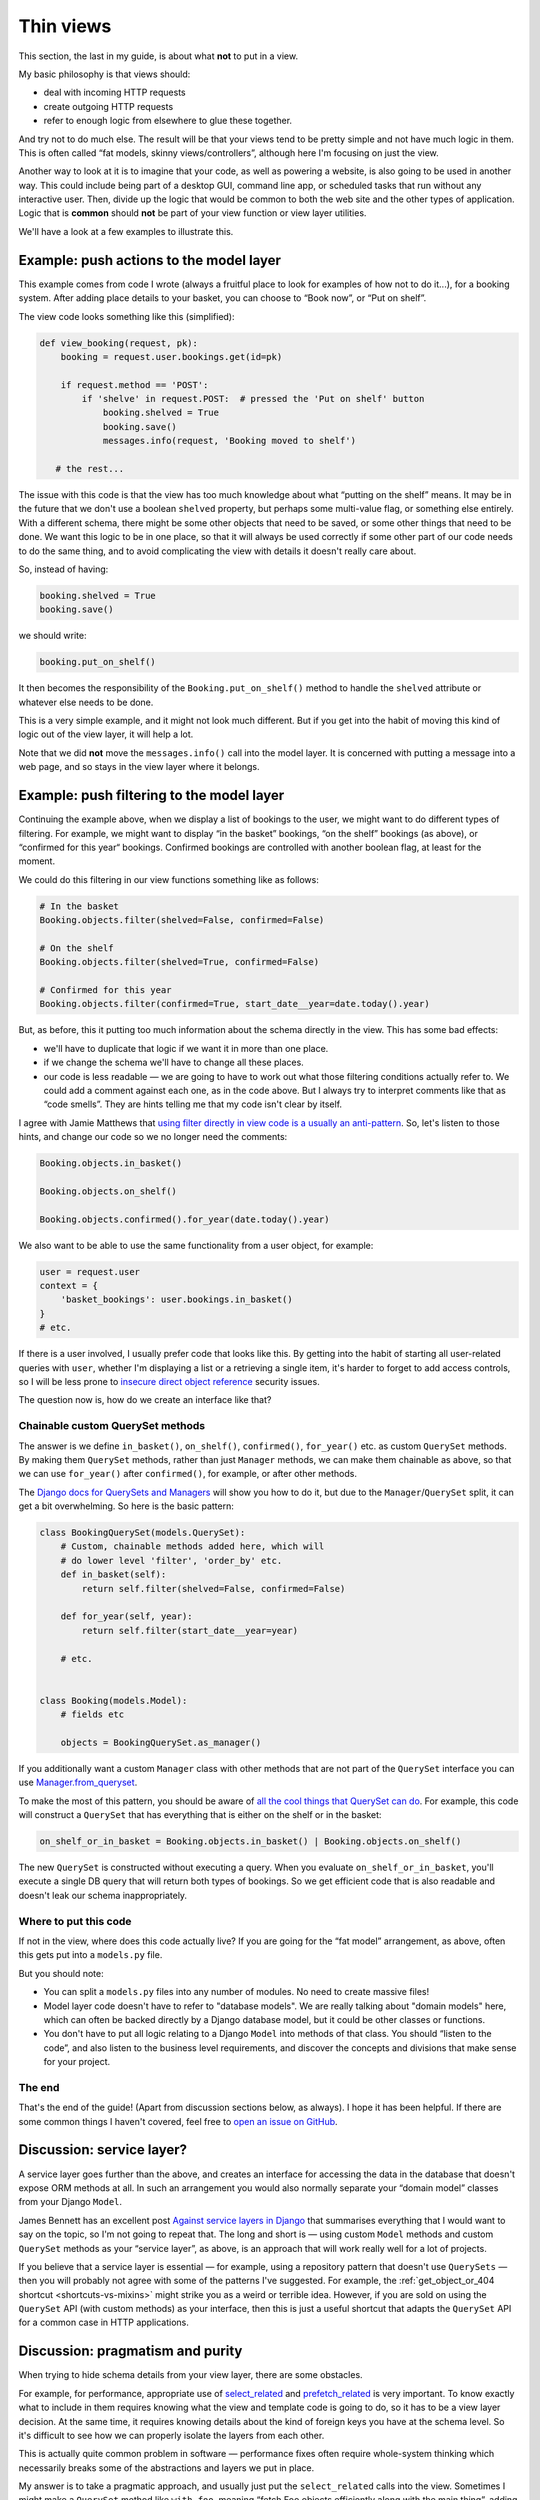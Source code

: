 Thin views
==========

This section, the last in my guide, is about what **not** to put in a view.

My basic philosophy is that views should:

* deal with incoming HTTP requests
* create outgoing HTTP requests
* refer to enough logic from elsewhere to glue these together.

And try not to do much else. The result will be that your views tend to be
pretty simple and not have much logic in them. This is often called “fat models,
skinny views/controllers”, although here I'm focusing on just the view.

Another way to look at it is to imagine that your code, as well as powering a
website, is also going to be used in another way. This could include being part
of a desktop GUI, command line app, or scheduled tasks that run without any
interactive user. Then, divide up the logic that would be common to both the web
site and the other types of application. Logic that is **common** should **not**
be part of your view function or view layer utilities.

We'll have a look at a few examples to illustrate this.


Example: push actions to the model layer
----------------------------------------

This example comes from code I wrote (always a fruitful place to look for
examples of how not to do it...), for a booking system. After adding place
details to your basket, you can choose to “Book now”, or “Put on shelf”.

The view code looks something like this (simplified):

.. code-block::

   def view_booking(request, pk):
       booking = request.user.bookings.get(id=pk)

       if request.method == 'POST':
           if 'shelve' in request.POST:  # pressed the 'Put on shelf' button
               booking.shelved = True
               booking.save()
               messages.info(request, 'Booking moved to shelf')

      # the rest...


The issue with this code is that the view has too much knowledge about what
“putting on the shelf” means. It may be in the future that we don't use a
boolean ``shelved`` property, but perhaps some multi-value flag, or something
else entirely. With a different schema, there might be some other objects that
need to be saved, or some other things that need to be done. We want this logic
to be in one place, so that it will always be used correctly if some other part
of our code needs to do the same thing, and to avoid complicating the view with
details it doesn't really care about.

So, instead of having:

.. code-block:: python

               booking.shelved = True
               booking.save()

we should write:

.. code-block:: python

               booking.put_on_shelf()

It then becomes the responsibility of the ``Booking.put_on_shelf()`` method to
handle the ``shelved`` attribute or whatever else needs to be done.

This is a very simple example, and it might not look much different. But if you
get into the habit of moving this kind of logic out of the view layer, it will
help a lot.

Note that we did **not** move the ``messages.info()`` call into the model layer.
It is concerned with putting a message into a web page, and so stays in the view
layer where it belongs.

Example: push filtering to the model layer
------------------------------------------

Continuing the example above, when we display a list of bookings to the user, we
might want to do different types of filtering. For example, we might want to
display “in the basket” bookings, “on the shelf” bookings (as above), or
“confirmed for this year“ bookings. Confirmed bookings are controlled with
another boolean flag, at least for the moment.

We could do this filtering in our view functions something like as follows:

.. code-block:: python

   # In the basket
   Booking.objects.filter(shelved=False, confirmed=False)

   # On the shelf
   Booking.objects.filter(shelved=True, confirmed=False)

   # Confirmed for this year
   Booking.objects.filter(confirmed=True, start_date__year=date.today().year)


But, as before, this it putting too much information about the schema directly
in the view. This has some bad effects:

* we'll have to duplicate that logic if we want it in more than one place.

* if we change the schema we'll have to change all these places.

* our code is less readable — we are going to have to work out what those
  filtering conditions actually refer to. We could add a comment against each
  one, as in the code above. But I always try to interpret comments like that as
  “code smells”. They are hints telling me that my code isn't clear by itself.

I agree with Jamie Matthews that `using filter directly in view code is a
usually an anti-pattern
<https://www.dabapps.com/blog/higher-level-query-api-django-orm/>`_. So, let's
listen to those hints, and change our code so we no longer need the comments:

.. code-block:: python

   Booking.objects.in_basket()

   Booking.objects.on_shelf()

   Booking.objects.confirmed().for_year(date.today().year)


We also want to be able to use the same functionality from a user object, for
example:

.. code-block:: python

   user = request.user
   context = {
       'basket_bookings': user.bookings.in_basket()
   }
   # etc.

If there is a user involved, I usually prefer code that looks like this. By
getting into the habit of starting all user-related queries with ``user``,
whether I'm displaying a list or a retrieving a single item, it's harder to
forget to add access controls, so I will be less prone to `insecure direct
object reference <https://portswigger.net/web-security/access-control/idor>`_
security issues.

The question now is, how do we create an interface like that?


Chainable custom QuerySet methods
~~~~~~~~~~~~~~~~~~~~~~~~~~~~~~~~~

The answer is we define ``in_basket()``, ``on_shelf()``, ``confirmed()``,
``for_year()`` etc. as custom ``QuerySet`` methods. By making them ``QuerySet``
methods, rather than just ``Manager`` methods, we can make them chainable as
above, so that we can use ``for_year()`` after ``confirmed()``, for example, or
after other methods.

The `Django docs for QuerySets and Managers
<https://docs.djangoproject.com/en/stable/topics/db/managers/>`_ will show you
how to do it, but due to the ``Manager``/``QuerySet`` split, it can get a bit
overwhelming. So here is the basic pattern:

.. code-block:: python

   class BookingQuerySet(models.QuerySet):
       # Custom, chainable methods added here, which will
       # do lower level 'filter', 'order_by' etc.
       def in_basket(self):
           return self.filter(shelved=False, confirmed=False)

       def for_year(self, year):
           return self.filter(start_date__year=year)

       # etc.


   class Booking(models.Model):
       # fields etc

       objects = BookingQuerySet.as_manager()


If you additionally want a custom ``Manager`` class with other methods that are not
part of the ``QuerySet`` interface you can use `Manager.from_queryset
<https://docs.djangoproject.com/en/stable/topics/db/managers/#from-queryset>`_.

To make the most of this pattern, you should be aware of `all the cool things
that QuerySet can do
<https://docs.djangoproject.com/en/stable/ref/models/querysets>`_. For example,
this code will construct a ``QuerySet`` that has everything that is either on
the shelf or in the basket:

.. code-block:: python

   on_shelf_or_in_basket = Booking.objects.in_basket() | Booking.objects.on_shelf()

The new ``QuerySet`` is constructed without executing a query. When you evaluate
``on_shelf_or_in_basket``, you'll execute a single DB query that will return
both types of bookings. So we get efficient code that is also readable and
doesn't leak our schema inappropriately.


Where to put this code
~~~~~~~~~~~~~~~~~~~~~~

If not in the view, where does this code actually live? If you are going for the
“fat model” arrangement, as above, often this gets put into a ``models.py`` file.

But you should note:

* You can split a ``models.py`` files into any number of modules. No need to
  create massive files!
* Model layer code doesn't have to refer to "database models". We are really talking about
  "domain models" here, which can often be backed directly by a Django database
  model, but it could be other classes or functions.
* You don't have to put all logic relating to a Django ``Model`` into methods of
  that class. You should “listen to the code”, and also listen to the business
  level requirements, and discover the concepts and divisions that make sense
  for your project.


The end
~~~~~~~

That's the end of the guide! (Apart from discussion sections below, as always). I
hope it has been helpful. If there are some common things I haven't covered,
feel free to `open an issue on GitHub
<https://github.com/spookylukey/django-views-the-right-way>`_.

.. _service-layers:

Discussion: service layer?
--------------------------

A service layer goes further than the above, and creates an interface for
accessing the data in the database that doesn't expose ORM methods at all. In
such an arrangement you would also normally separate your “domain model” classes
from your Django ``Model``.

James Bennett has an excellent post `Against service layers in Django
<https://www.b-list.org/weblog/2020/mar/16/no-service/>`_ that summarises
everything that I would want to say on the topic, so I'm not going to repeat
that. The long and short is — using custom ``Model`` methods and custom
``QuerySet`` methods as your “service layer”, as above, is an approach that will
work really well for a lot of projects.

If you believe that a service layer is essential — for example, using a
repository pattern that doesn't use ``QuerySets`` — then you will probably not
agree with some of the patterns I've suggested. For example, the
:ref:`get_object_or_404 shortcut <shortcuts-vs-mixins>` might strike you as a
weird or terrible idea. However, if you are sold on using the ``QuerySet`` API
(with custom methods) as your interface, then this is just a useful shortcut
that adapts the ``QuerySet`` API for a common case in HTTP applications.


Discussion: pragmatism and purity
---------------------------------

When trying to hide schema details from your view layer, there are some obstacles.

For example, for performance, appropriate use of `select_related
<https://docs.djangoproject.com/en/stable/ref/models/querysets/#django.db.models.query.QuerySet.select_related>`_
and `prefetch_related
<https://docs.djangoproject.com/en/stable/ref/models/querysets/#django.db.models.query.QuerySet.prefetch_related>`_
is very important. To know exactly what to include in them requires knowing what
the view and template code is going to do, so it has to be a view layer
decision. At the same time, it requires knowing details about the kind of
foreign keys you have at the schema level. So it's difficult to see how we can
properly isolate the layers from each other.

This is actually quite common problem in software — performance fixes often
require whole-system thinking which necessarily breaks some of the abstractions
and layers we put in place.

My answer is to take a pragmatic approach, and usually just put the
``select_related`` calls into the view. Sometimes I might make a ``QuerySet``
method like ``with_foo``, meaning “fetch Foo objects efficiently along with the
main thing”, adding whatever ``select_related`` or ``prefetch_related`` logic is
needed there, but sometimes I feel it isn't worth it.

It is not the end of the world if you fail to 100% insulate your schema from the
rest of the app. You can get benefits from doing it partially, and if you have
some integration tests that exercise the queries constructed by your view code,
you will have a mechanism for finding those places where your schema has leaked
out.

